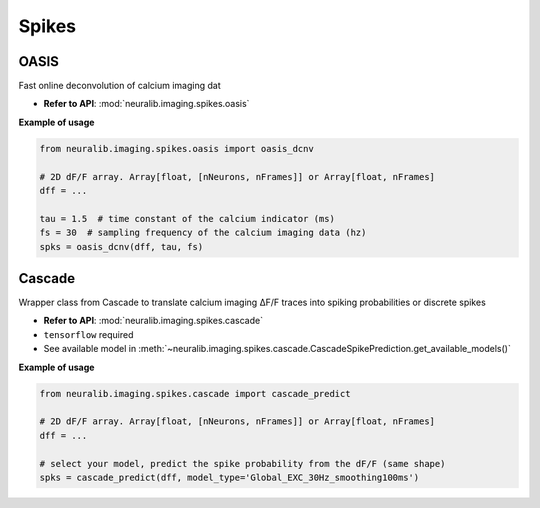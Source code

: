 Spikes
=========

OASIS
----------------

Fast online deconvolution of calcium imaging dat

- **Refer to API**: :mod:`neuralib.imaging.spikes.oasis`


.. seealso::

    - `Source Github <https://github.com/j-friedrich/OASIS>`_

    - `Friedrich et al., 2017. PLOS Computational Biology <https://journals.plos.org/ploscompbiol/article?id=10.1371/journal.pcbi.1005423>`_


**Example of usage**

.. code-block:: python

    from neuralib.imaging.spikes.oasis import oasis_dcnv

    # 2D dF/F array. Array[float, [nNeurons, nFrames]] or Array[float, nFrames]
    dff = ...

    tau = 1.5  # time constant of the calcium indicator (ms)
    fs = 30  # sampling frequency of the calcium imaging data (hz)
    spks = oasis_dcnv(dff, tau, fs)


Cascade
----------------

Wrapper class from Cascade to translate calcium imaging ΔF/F traces into spiking probabilities or discrete spikes

- **Refer to API**: :mod:`neuralib.imaging.spikes.cascade`

- ``tensorflow`` required

- See available model in :meth:`~neuralib.imaging.spikes.cascade.CascadeSpikePrediction.get_available_models()`

.. seealso::

    - `Source Github <https://github.com/HelmchenLabSoftware/Cascade>`_

    - `Source notebook <https://colab.research.google.com/github/HelmchenLabSoftware/Cascade/blob/master/Demo%20scripts/Calibrated_spike_inference_with_Cascade.ipynb#scrollTo=cObwxWaB8i3f>`_


**Example of usage**


.. code-block:: python

    from neuralib.imaging.spikes.cascade import cascade_predict

    # 2D dF/F array. Array[float, [nNeurons, nFrames]] or Array[float, nFrames]
    dff = ...

    # select your model, predict the spike probability from the dF/F (same shape)
    spks = cascade_predict(dff, model_type='Global_EXC_30Hz_smoothing100ms')